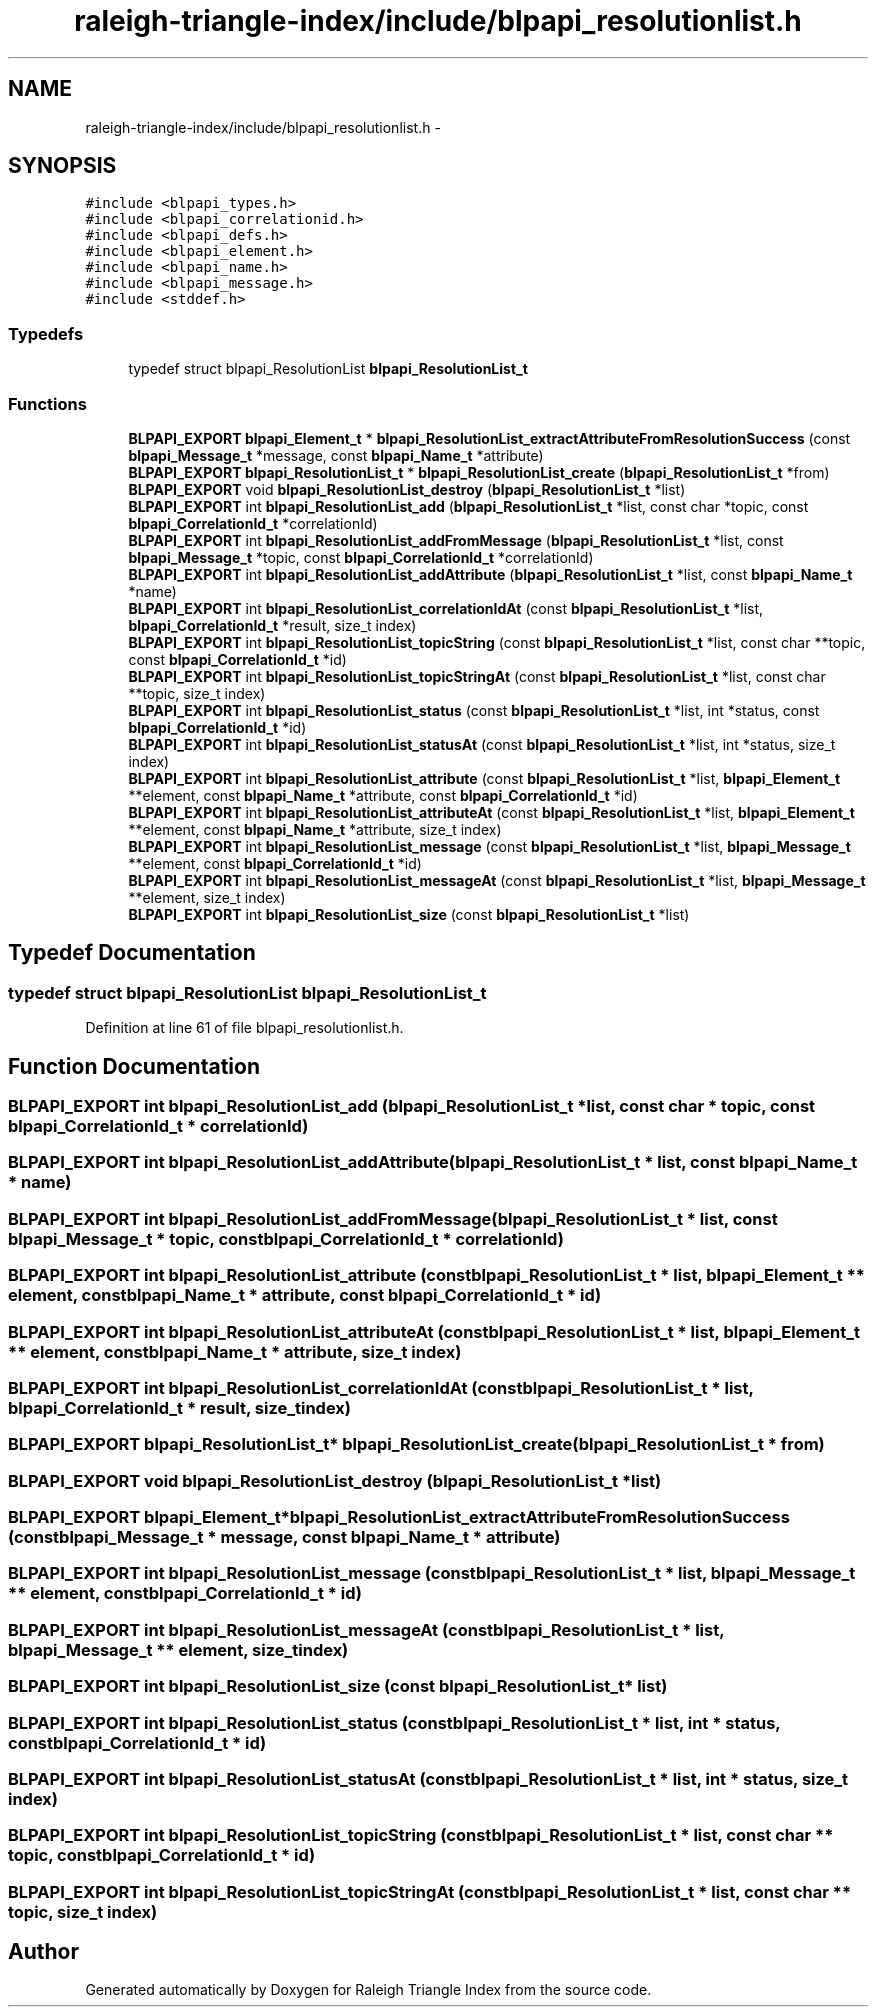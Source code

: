 .TH "raleigh-triangle-index/include/blpapi_resolutionlist.h" 3 "Wed Apr 13 2016" "Version 1.0.0" "Raleigh Triangle Index" \" -*- nroff -*-
.ad l
.nh
.SH NAME
raleigh-triangle-index/include/blpapi_resolutionlist.h \- 
.SH SYNOPSIS
.br
.PP
\fC#include <blpapi_types\&.h>\fP
.br
\fC#include <blpapi_correlationid\&.h>\fP
.br
\fC#include <blpapi_defs\&.h>\fP
.br
\fC#include <blpapi_element\&.h>\fP
.br
\fC#include <blpapi_name\&.h>\fP
.br
\fC#include <blpapi_message\&.h>\fP
.br
\fC#include <stddef\&.h>\fP
.br

.SS "Typedefs"

.in +1c
.ti -1c
.RI "typedef struct blpapi_ResolutionList \fBblpapi_ResolutionList_t\fP"
.br
.in -1c
.SS "Functions"

.in +1c
.ti -1c
.RI "\fBBLPAPI_EXPORT\fP \fBblpapi_Element_t\fP * \fBblpapi_ResolutionList_extractAttributeFromResolutionSuccess\fP (const \fBblpapi_Message_t\fP *message, const \fBblpapi_Name_t\fP *attribute)"
.br
.ti -1c
.RI "\fBBLPAPI_EXPORT\fP \fBblpapi_ResolutionList_t\fP * \fBblpapi_ResolutionList_create\fP (\fBblpapi_ResolutionList_t\fP *from)"
.br
.ti -1c
.RI "\fBBLPAPI_EXPORT\fP void \fBblpapi_ResolutionList_destroy\fP (\fBblpapi_ResolutionList_t\fP *list)"
.br
.ti -1c
.RI "\fBBLPAPI_EXPORT\fP int \fBblpapi_ResolutionList_add\fP (\fBblpapi_ResolutionList_t\fP *list, const char *topic, const \fBblpapi_CorrelationId_t\fP *correlationId)"
.br
.ti -1c
.RI "\fBBLPAPI_EXPORT\fP int \fBblpapi_ResolutionList_addFromMessage\fP (\fBblpapi_ResolutionList_t\fP *list, const \fBblpapi_Message_t\fP *topic, const \fBblpapi_CorrelationId_t\fP *correlationId)"
.br
.ti -1c
.RI "\fBBLPAPI_EXPORT\fP int \fBblpapi_ResolutionList_addAttribute\fP (\fBblpapi_ResolutionList_t\fP *list, const \fBblpapi_Name_t\fP *name)"
.br
.ti -1c
.RI "\fBBLPAPI_EXPORT\fP int \fBblpapi_ResolutionList_correlationIdAt\fP (const \fBblpapi_ResolutionList_t\fP *list, \fBblpapi_CorrelationId_t\fP *result, size_t index)"
.br
.ti -1c
.RI "\fBBLPAPI_EXPORT\fP int \fBblpapi_ResolutionList_topicString\fP (const \fBblpapi_ResolutionList_t\fP *list, const char **topic, const \fBblpapi_CorrelationId_t\fP *id)"
.br
.ti -1c
.RI "\fBBLPAPI_EXPORT\fP int \fBblpapi_ResolutionList_topicStringAt\fP (const \fBblpapi_ResolutionList_t\fP *list, const char **topic, size_t index)"
.br
.ti -1c
.RI "\fBBLPAPI_EXPORT\fP int \fBblpapi_ResolutionList_status\fP (const \fBblpapi_ResolutionList_t\fP *list, int *status, const \fBblpapi_CorrelationId_t\fP *id)"
.br
.ti -1c
.RI "\fBBLPAPI_EXPORT\fP int \fBblpapi_ResolutionList_statusAt\fP (const \fBblpapi_ResolutionList_t\fP *list, int *status, size_t index)"
.br
.ti -1c
.RI "\fBBLPAPI_EXPORT\fP int \fBblpapi_ResolutionList_attribute\fP (const \fBblpapi_ResolutionList_t\fP *list, \fBblpapi_Element_t\fP **element, const \fBblpapi_Name_t\fP *attribute, const \fBblpapi_CorrelationId_t\fP *id)"
.br
.ti -1c
.RI "\fBBLPAPI_EXPORT\fP int \fBblpapi_ResolutionList_attributeAt\fP (const \fBblpapi_ResolutionList_t\fP *list, \fBblpapi_Element_t\fP **element, const \fBblpapi_Name_t\fP *attribute, size_t index)"
.br
.ti -1c
.RI "\fBBLPAPI_EXPORT\fP int \fBblpapi_ResolutionList_message\fP (const \fBblpapi_ResolutionList_t\fP *list, \fBblpapi_Message_t\fP **element, const \fBblpapi_CorrelationId_t\fP *id)"
.br
.ti -1c
.RI "\fBBLPAPI_EXPORT\fP int \fBblpapi_ResolutionList_messageAt\fP (const \fBblpapi_ResolutionList_t\fP *list, \fBblpapi_Message_t\fP **element, size_t index)"
.br
.ti -1c
.RI "\fBBLPAPI_EXPORT\fP int \fBblpapi_ResolutionList_size\fP (const \fBblpapi_ResolutionList_t\fP *list)"
.br
.in -1c
.SH "Typedef Documentation"
.PP 
.SS "typedef struct blpapi_ResolutionList \fBblpapi_ResolutionList_t\fP"

.PP
Definition at line 61 of file blpapi_resolutionlist\&.h\&.
.SH "Function Documentation"
.PP 
.SS "\fBBLPAPI_EXPORT\fP int blpapi_ResolutionList_add (\fBblpapi_ResolutionList_t\fP * list, const char * topic, const \fBblpapi_CorrelationId_t\fP * correlationId)"

.SS "\fBBLPAPI_EXPORT\fP int blpapi_ResolutionList_addAttribute (\fBblpapi_ResolutionList_t\fP * list, const \fBblpapi_Name_t\fP * name)"

.SS "\fBBLPAPI_EXPORT\fP int blpapi_ResolutionList_addFromMessage (\fBblpapi_ResolutionList_t\fP * list, const \fBblpapi_Message_t\fP * topic, const \fBblpapi_CorrelationId_t\fP * correlationId)"

.SS "\fBBLPAPI_EXPORT\fP int blpapi_ResolutionList_attribute (const \fBblpapi_ResolutionList_t\fP * list, \fBblpapi_Element_t\fP ** element, const \fBblpapi_Name_t\fP * attribute, const \fBblpapi_CorrelationId_t\fP * id)"

.SS "\fBBLPAPI_EXPORT\fP int blpapi_ResolutionList_attributeAt (const \fBblpapi_ResolutionList_t\fP * list, \fBblpapi_Element_t\fP ** element, const \fBblpapi_Name_t\fP * attribute, size_t index)"

.SS "\fBBLPAPI_EXPORT\fP int blpapi_ResolutionList_correlationIdAt (const \fBblpapi_ResolutionList_t\fP * list, \fBblpapi_CorrelationId_t\fP * result, size_t index)"

.SS "\fBBLPAPI_EXPORT\fP \fBblpapi_ResolutionList_t\fP* blpapi_ResolutionList_create (\fBblpapi_ResolutionList_t\fP * from)"

.SS "\fBBLPAPI_EXPORT\fP void blpapi_ResolutionList_destroy (\fBblpapi_ResolutionList_t\fP * list)"

.SS "\fBBLPAPI_EXPORT\fP \fBblpapi_Element_t\fP* blpapi_ResolutionList_extractAttributeFromResolutionSuccess (const \fBblpapi_Message_t\fP * message, const \fBblpapi_Name_t\fP * attribute)"

.SS "\fBBLPAPI_EXPORT\fP int blpapi_ResolutionList_message (const \fBblpapi_ResolutionList_t\fP * list, \fBblpapi_Message_t\fP ** element, const \fBblpapi_CorrelationId_t\fP * id)"

.SS "\fBBLPAPI_EXPORT\fP int blpapi_ResolutionList_messageAt (const \fBblpapi_ResolutionList_t\fP * list, \fBblpapi_Message_t\fP ** element, size_t index)"

.SS "\fBBLPAPI_EXPORT\fP int blpapi_ResolutionList_size (const \fBblpapi_ResolutionList_t\fP * list)"

.SS "\fBBLPAPI_EXPORT\fP int blpapi_ResolutionList_status (const \fBblpapi_ResolutionList_t\fP * list, int * status, const \fBblpapi_CorrelationId_t\fP * id)"

.SS "\fBBLPAPI_EXPORT\fP int blpapi_ResolutionList_statusAt (const \fBblpapi_ResolutionList_t\fP * list, int * status, size_t index)"

.SS "\fBBLPAPI_EXPORT\fP int blpapi_ResolutionList_topicString (const \fBblpapi_ResolutionList_t\fP * list, const char ** topic, const \fBblpapi_CorrelationId_t\fP * id)"

.SS "\fBBLPAPI_EXPORT\fP int blpapi_ResolutionList_topicStringAt (const \fBblpapi_ResolutionList_t\fP * list, const char ** topic, size_t index)"

.SH "Author"
.PP 
Generated automatically by Doxygen for Raleigh Triangle Index from the source code\&.
